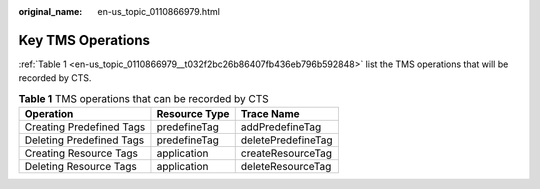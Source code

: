 :original_name: en-us_topic_0110866979.html

.. _en-us_topic_0110866979:

Key TMS Operations
==================

:ref:`Table 1 <en-us_topic_0110866979__t032f2bc26b86407fb436eb796b592848>` list the TMS operations that will be recorded by CTS.

.. _en-us_topic_0110866979__t032f2bc26b86407fb436eb796b592848:

.. table:: **Table 1** TMS operations that can be recorded by CTS

   ======================== ============= ==================
   Operation                Resource Type Trace Name
   ======================== ============= ==================
   Creating Predefined Tags predefineTag  addPredefineTag
   Deleting Predefined Tags predefineTag  deletePredefineTag
   Creating Resource Tags   application   createResourceTag
   Deleting Resource Tags   application   deleteResourceTag
   ======================== ============= ==================
